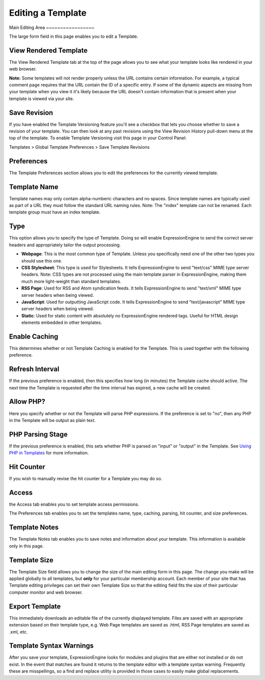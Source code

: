 Editing a Template
==================

|Template Edit|
Main Editing Area
~~~~~~~~~~~~~~~~~

The large form field in this page enables you to edit a Template.

View Rendered Template
~~~~~~~~~~~~~~~~~~~~~~

The View Rendered Template tab at the top of the page allows you to see
what your template looks like rendered in your web browser.

**Note:** Some templates will not render properly unless the URL
contains certain information. For example, a typical comment page
requires that the URL contain the ID of a specific entry. If some of the
dynamic aspects are missing from your template when you view it it's
likely because the URL doesn't contain information that is present when
your template is viewed via your site.

Save Revision
~~~~~~~~~~~~~

If you have enabled the Template Versioning feature you'll see a
checkbox that lets you choose whether to save a revision of your
template. You can then look at any past revisions using the View
Revision History pull-down menu at the top of the template. To enable
Template Versioning visit this page in your Control Panel:

Templates > Global Template Preferences > Save Template Revisions

Preferences
~~~~~~~~~~~

|Template Preferences|
The Template Preferences section allows you to edit the preferences for
the currently viewed template.

Template Name
~~~~~~~~~~~~~

Template names may only contain alpha-numberic characters and no spaces.
Since template names are typically used as part of a URL they must
follow the standard URL naming rules. Note: The "index" template can not
be renamed. Each template group must have an index template.

Type
~~~~

This option allows you to specify the type of Template. Doing so will
enable ExpressionEngine to send the correct server headers and
appropriately tailor the output processing.

-  **Webpage**: This is the most common type of Template. Unless you
   specifically need one of the other two types you should use this one.
-  **CSS Stylesheet**: This type is used for Stylesheets. It tells
   ExpressionEngine to send "text/css" MIME type server headers. Note:
   CSS types are not processed using the main template parser in
   ExpressionEngine, making them much more light-weight than standard
   templates.
-  **RSS Page**: Used for RSS and Atom syndication feeds. It tells
   ExpressionEngine to send "text/xml" MIME type server headers when
   being viewed.
-  **JavaScript**: Used for outputting JavaScript code. It tells
   ExpressionEngine to send "text/javascript" MIME type server headers
   when being viewed.
-  **Static**: Used for static content with absolutely no
   ExpressionEngine rendered tags. Useful for HTML design elements
   embedded in other templates.

Enable Caching
~~~~~~~~~~~~~~

This determines whether or not Template Caching is enabled for the
Template. This is used together with the following preference.

Refresh Interval
~~~~~~~~~~~~~~~~

If the previous preference is enabled, then this specifies how long (in
minutes) the Template cache should active. The next time the Template is
requested after the time interval has expired, a new cache will be
created.

Allow PHP?
~~~~~~~~~~

Here you specify whether or not the Template will parse PHP expressions.
If the preference is set to "no", then any PHP in the Template will be
output as plain text.

PHP Parsing Stage
~~~~~~~~~~~~~~~~~

If the previous preference is enabled, this sets whether PHP is parsed
on "input" or "output" in the Template. See `Using PHP in
Templates <../../../templates/php_templates.html>`_ for more
information.

Hit Counter
~~~~~~~~~~~

If you wish to manually revise the hit counter for a Template you may do
so.

Access
~~~~~~

|Template Access|
the Access tab enables you to set template access permissions.

The Preferences tab enables you to set the templates name, type,
caching, parsing, hit counter, and size preferences.

Template Notes
~~~~~~~~~~~~~~

The Template Notes tab enables you to save notes and information about
your template. This information is available only in this page.

Template Size
~~~~~~~~~~~~~

The Template Size field allows you to change the size of the main
editing form in this page. The change you make will be applied globally
to all templates, but **only** for your particular membership account.
Each member of your site that has Template editing privileges can set
their own Template Size so that the editing field fits the size of their
particular computer monitor and web browser.

Export Template
~~~~~~~~~~~~~~~

This immediately downloads an editable file of the currently displayed
template. Files are saved with an appropriate extension based on their
template type, e.g. Web Page templates are saved as .html, RSS Page
templates are saved as .xml, etc.

Template Syntax Warnings
~~~~~~~~~~~~~~~~~~~~~~~~

After you save your template, ExpressionEngine looks for modules and
plugins that are either not installed or do not exist. In the event that
matches are found it returns to the template editor with a template
syntax warning. Frequently these are misspellings, so a find and replace
utility is provided in those cases to easily make global replacements.

.. |Template Edit| image:: ../../../images/template_edit.png
.. |Template Preferences| image:: ../../../images/template_preferences.png
.. |Template Access| image:: ../../../images/template_access.png
